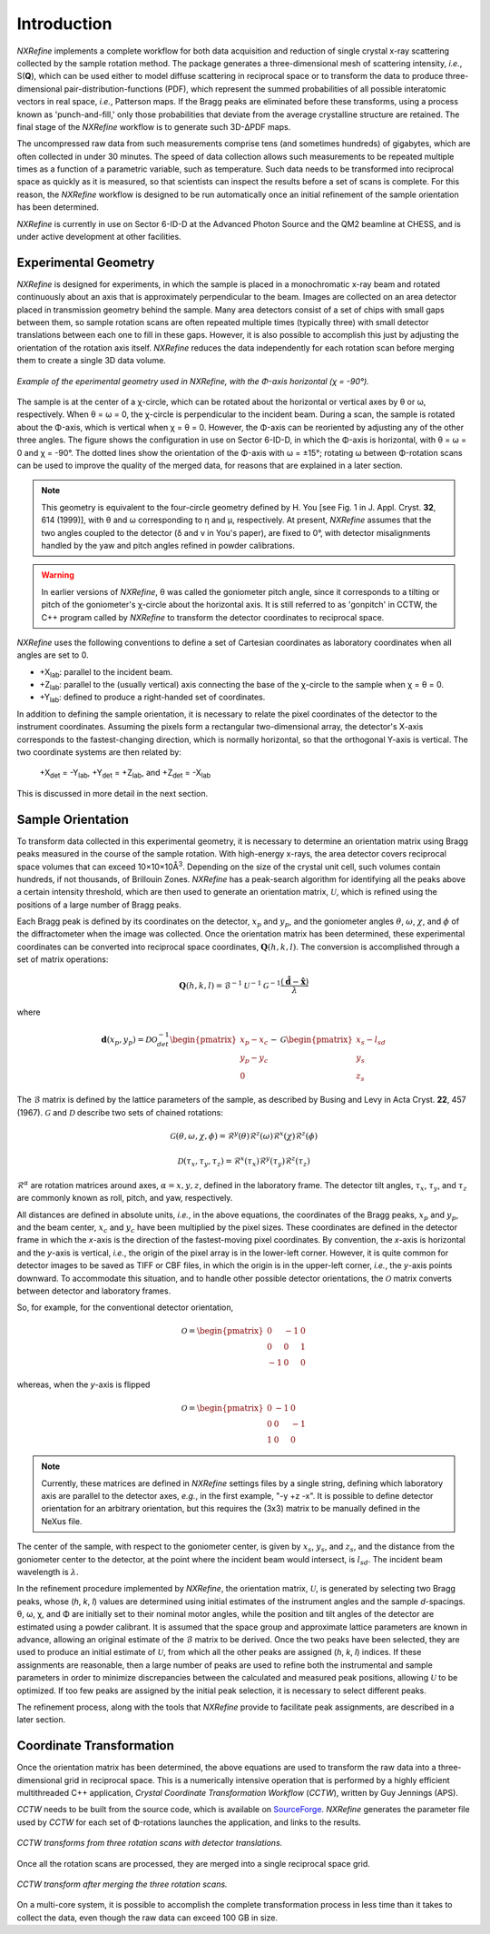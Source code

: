 Introduction
============
*NXRefine* implements a complete workflow for both data acquisition and 
reduction of single crystal x-ray scattering collected by the sample
rotation method. The package generates a three-dimensional mesh of
scattering intensity, *i.e.*, S(**Q**), which can be used either to
model diffuse scattering in reciprocal space or to transform the data to
produce three-dimensional pair-distribution-functions (PDF), which
represent the summed probabilities of all possible interatomic vectors
in real space, *i.e.*, Patterson maps. If the Bragg peaks are eliminated
before these transforms, using a process known as 'punch-and-fill,' only
those probabilities that deviate from the average crystalline structure
are retained. The final stage of the *NXRefine* workflow is to generate
such 3D-ΔPDF maps.

The uncompressed raw data from such measurements comprise tens (and
sometimes hundreds) of gigabytes, which are often collected in under 30
minutes. The speed of data collection allows such measurements to be
repeated multiple times as a function of a parametric variable, such as
temperature. Such data needs to be transformed into reciprocal space as
quickly as it is measured, so that scientists can inspect the results
before a set of scans is complete. For this reason, the *NXRefine*
workflow is designed to be run automatically once an initial refinement
of the sample orientation has been determined.

*NXRefine* is currently in use on Sector 6-ID-D at the Advanced Photon
Source and the QM2 beamline at CHESS, and is under active development at
other facilities.

Experimental Geometry
---------------------
*NXRefine* is designed for experiments, in which the sample is placed in
a monochromatic x-ray beam and rotated continuously about an axis that
is approximately perpendicular to the beam. Images are collected on an
area detector placed in transmission geometry behind the sample. Many
area detectors consist of a set of chips with small gaps between them,
so sample rotation scans are often repeated multiple times (typically
three) with small detector translations between each one to fill in
these gaps. However, it is also possible to accomplish this just by
adjusting the orientation of the rotation axis itself. *NXRefine*
reduces the data independently for each rotation scan before merging
them to create a single 3D data volume.

.. figure:: /images/experimental-geometry.png
   :align: center
   :width: 80%

   *Example of the eperimental geometry used in NXRefine, with the
   Φ-axis horizontal (χ = -90°).* 

The sample is at the center of a χ-circle, which can be rotated about
the horizontal or vertical axes by θ or ω, respectively. When θ = ω = 0,
the χ-circle is perpendicular to the incident beam. During a scan, the
sample is rotated about the Φ-axis, which is vertical when χ = θ = 0.
However, the Φ-axis can be reoriented by adjusting any of the other
three angles. The figure shows the configuration in use on Sector
6-ID-D, in which the Φ-axis is horizontal, with θ = ω = 0 and χ = -90°.
The dotted lines show the orientation of the Φ-axis with ω = ±15°;
rotating ω between Φ-rotation scans can be used to improve the quality
of the merged data, for reasons that are explained in a later section. 

.. note:: This geometry is equivalent to the four-circle geometry
          defined by H. You [see Fig. 1 in J. Appl. Cryst. **32**, 614
          (1999)], with θ and ω corresponding to η and μ, respectively.
          At present, *NXRefine* assumes that the two angles coupled to
          the detector (δ and ν in You's paper), are fixed to 0°, with
          detector misalignments handled by the yaw and pitch angles
          refined in powder calibrations.

.. warning:: In earlier versions of *NXRefine*, θ was called the
             goniometer pitch angle, since it corresponds to a tilting
             or pitch of the goniometer's χ-circle about the horizontal
             axis. It is still referred to as 'gonpitch' in CCTW, the
             C++ program called by *NXRefine* to transform the detector
             coordinates to reciprocal space.

*NXRefine* uses the following conventions to define a set of Cartesian
coordinates as laboratory coordinates when all angles are set to 0.

* +X\ :sub:`lab`: parallel to the incident beam.
* +Z\ :sub:`lab`: parallel to the (usually vertical) axis connecting the
  base of the χ-circle to the sample when χ = θ = 0.
* +Y\ :sub:`lab`: defined to produce a right-handed set of coordinates.

In addition to defining the sample orientation, it is necessary to
relate the pixel coordinates of the detector to the instrument
coordinates. Assuming the pixels form a rectangular two-dimensional
array, the detector's X-axis corresponds to the fastest-changing
direction, which is normally horizontal, so that the orthogonal Y-axis
is vertical. The two coordinate systems are then related by:

    | +X\ :sub:`det` = -Y\ :sub:`lab`, +Y\ :sub:`det` = +Z\ :sub:`lab`, 
      and +Z\ :sub:`det` = -X\ :sub:`lab`

This is discussed in more detail in the next section.

Sample Orientation
------------------
To transform data collected in this experimental geometry, it is
necessary to determine an orientation matrix using Bragg peaks measured
in the course of the sample rotation. With high-energy x-rays, the area
detector covers reciprocal space volumes that can exceed
10×10×10Å\ :sup:`3`. Depending on the size of the crystal unit cell,
such volumes contain hundreds, if not thousands, of Brillouin Zones.
*NXRefine* has a peak-search algorithm for identifying all the peaks
above a certain intensity threshold, which are then used to generate an
orientation matrix, :math:`\mathcal{U}`, which is refined using the
positions of a large number of Bragg peaks.

Each Bragg peak is defined by its coordinates on the detector,
:math:`x_p` and :math:`y_p`, and the goniometer angles :math:`\theta`,
:math:`\omega`, :math:`\chi`, and :math:`\phi` of the diffractometer
when the image was collected. Once the orientation matrix has been
determined, these experimental coordinates can be converted into
reciprocal space coordinates, :math:`\mathbf{Q}(h,k,l)`. The conversion
is accomplished through a set of matrix operations:

.. math:: 

    \mathbf{Q}(h,k,l) = \mathcal{B}^{-1}\mathcal{U}^{-1}\mathcal{G}^{-1}
    \frac{\left(\hat{\mathbf{d}}-\hat{\mathbf{x}}\right)}{\lambda}

where  

.. math:: 

    \mathbf{d}(x_{p}, y_{p})=\mathcal{D}\mathcal{O}^{-1}_{det}
    \begin{pmatrix}{x_{p}-x_{c}}\\{y_{p}-y_{c}}\\0\end{pmatrix}-\mathcal{G}
    \begin{pmatrix}{x_{s}-l_{sd}}\\{y_{s}}\\{z_{s}}\end{pmatrix}

The :math:`\mathcal{B}` matrix is defined by the lattice parameters of
the sample, as described by Busing and Levy in Acta Cryst. **22**, 457
(1967).  :math:`\mathcal{G}` and :math:`\mathcal{D}` describe two sets
of chained rotations:

.. math::

    \mathcal{G}(\theta,\omega,\chi,\phi)=\mathcal{R}^y(\theta)
    \mathcal{R}^z(\omega)\mathcal{R}^x(\chi)\mathcal{R}^z(\phi)

    \mathcal{D}(\tau_{x},\tau_{y},\tau_{z})=\mathcal{R}^x(\tau_{x})
    \mathcal{R}^y(\tau_{y})\mathcal{R}^z(\tau_{z})

:math:`\mathcal{R}^\alpha` are rotation matrices around axes,
:math:`\alpha=x,y,z`, defined in the laboratory frame. The detector tilt
angles, :math:`\tau_x`, :math:`\tau_y`, and :math:`\tau_z` are commonly
known as roll, pitch, and yaw, respectively.  

All distances are defined in absolute units, *i.e.*, in the above
equations, the coordinates of the Bragg peaks, :math:`x_p` and
:math:`y_p`, and the beam center, :math:`x_c` and :math:`y_c` have been
multiplied by the pixel sizes. These coordinates are defined in the
detector frame in which the *x*-axis is the direction of the
fastest-moving pixel coordinates. By convention, the *x*-axis is
horizontal and the *y*-axis is vertical, *i.e.*, the origin of the pixel
array is in the lower-left corner. However, it is quite common for
detector images to be saved as TIFF or CBF files, in which the origin is
in the upper-left corner, *i.e.*, the *y*-axis points downward. To
accommodate this situation, and to handle other possible detector
orientations, the :math:`\mathcal{O}` matrix converts between detector
and laboratory frames.

So, for example, for the conventional detector orientation,

.. math:: 

    \mathcal{O} = \begin{pmatrix}0 & -1 & 0\\0 & 0 & 1\\-1 & 0 & 0\end{pmatrix}

whereas, when the *y*-axis is flipped

.. math:: 

    \mathcal{O} = \begin{pmatrix}0 & -1 & 0\\0 & 0 & -1\\1 & 0 & 0\end{pmatrix}

.. note:: Currently, these matrices are defined in *NXRefine* settings
          files by a single string, defining which laboratory axis are
          parallel to the detector axes, *e.g.*, in the first example,
          "-y +z -x". It is possible to define detector orientation for
          an arbitrary orientation, but this requires the (3x3) matrix
          to be manually defined in the NeXus file.

The center of the sample, with respect to the goniometer center, is
given by :math:`x_s`, :math:`y_s`, and :math:`z_s`, and the distance
from the goniometer center to the detector, at the point where the
incident beam would intersect, is :math:`l_{sd}`. The incident beam
wavelength is :math:`\lambda`.

In the refinement procedure implemented by *NXRefine*, the orientation
matrix, :math:`\mathcal{U}`, is generated by selecting two Bragg peaks,
whose (*h*, *k*, *l*) values are determined using initial estimates of
the instrument angles and the sample *d*-spacings. θ, ω, χ, and Φ are
initially set to their nominal motor angles, while the position and tilt
angles of the detector are estimated using a powder calibrant. It is
assumed that the space group and approximate lattice parameters are
known in advance, allowing an original estimate of the
:math:`\mathcal{B}` matrix to be derived. Once the two peaks have been
selected, they are used to produce an initial estimate of
:math:`\mathcal{U}`, from which all the other peaks are assigned (*h*,
*k*, *l*) indices. If these assignments are reasonable, then a large
number of peaks are used to refine both the instrumental and sample
parameters in order to minimize discrepancies between the calculated and
measured peak positions, allowing :math:`\mathcal{U}` to be optimized.
If too few peaks are assigned by the initial peak selection, it is
necessary to select different peaks. 

The refinement process, along with the tools that *NXRefine* provide to
facilitate peak assignments, are described in a later section.

Coordinate Transformation
-------------------------
Once the orientation matrix has been determined, the above equations are
used to transform the raw data into a three-dimensional grid in
reciprocal space. This is a numerically intensive operation that is
performed by a highly efficient multithreaded  C++ application, *Crystal
Coordinate Transformation Workflow* (*CCTW*), written by Guy Jennings
(APS).

*CCTW* needs to be built from the source code, which is available on
`SourceForge <https://sourceforge.net/projects/cctw/>`_. *NXRefine*
generates the parameter file used by *CCTW* for each set of Φ-rotations
launches the application, and links to the results. 

.. figure:: /images/rotation-transforms.png
   :align: center
   :width: 100%

   *CCTW transforms from three rotation scans with detector
   translations.* 

Once all the rotation scans are processed, they are merged into a single
reciprocal space grid.

.. figure:: /images/merged-transform.png
   :align: center
   :width: 100%

   *CCTW transform after merging the three rotation scans.* 

On a multi-core system, it is possible to accomplish the complete
transformation process in less time than it takes to collect the data,
even though the raw data can exceed 100 GB in size.